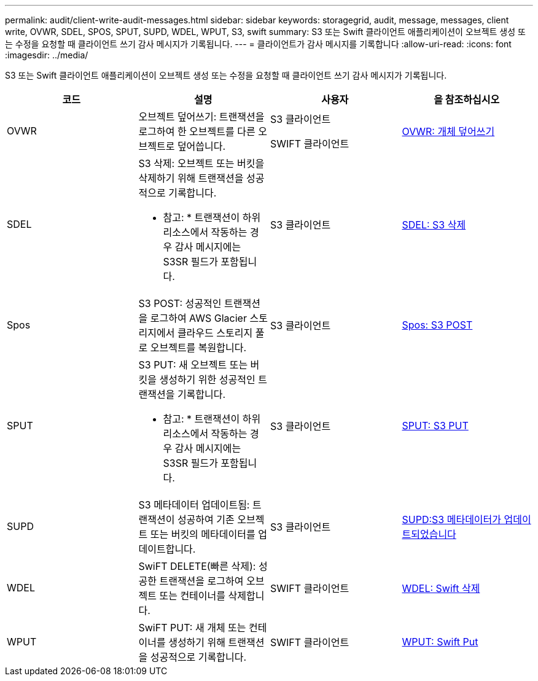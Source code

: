 ---
permalink: audit/client-write-audit-messages.html 
sidebar: sidebar 
keywords: storagegrid, audit, message, messages, client write, OVWR, SDEL, SPOS, SPUT, SUPD, WDEL, WPUT, S3, swift 
summary: S3 또는 Swift 클라이언트 애플리케이션이 오브젝트 생성 또는 수정을 요청할 때 클라이언트 쓰기 감사 메시지가 기록됩니다. 
---
= 클라이언트가 감사 메시지를 기록합니다
:allow-uri-read: 
:icons: font
:imagesdir: ../media/


[role="lead"]
S3 또는 Swift 클라이언트 애플리케이션이 오브젝트 생성 또는 수정을 요청할 때 클라이언트 쓰기 감사 메시지가 기록됩니다.

|===
| 코드 | 설명 | 사용자 | 을 참조하십시오 


 a| 
OVWR
 a| 
오브젝트 덮어쓰기: 트랜잭션을 로그하여 한 오브젝트를 다른 오브젝트로 덮어씁니다.
 a| 
S3 클라이언트

SWIFT 클라이언트
 a| 
xref:ovwr-object-overwrite.adoc[OVWR: 개체 덮어쓰기]



 a| 
SDEL
 a| 
S3 삭제: 오브젝트 또는 버킷을 삭제하기 위해 트랜잭션을 성공적으로 기록합니다.

* 참고: * 트랜잭션이 하위 리소스에서 작동하는 경우 감사 메시지에는 S3SR 필드가 포함됩니다.
 a| 
S3 클라이언트
 a| 
xref:sdel-s3-delete.adoc[SDEL: S3 삭제]



 a| 
Spos
 a| 
S3 POST: 성공적인 트랜잭션을 로그하여 AWS Glacier 스토리지에서 클라우드 스토리지 풀로 오브젝트를 복원합니다.
 a| 
S3 클라이언트
 a| 
xref:spos-s3-post.adoc[Spos: S3 POST]



 a| 
SPUT
 a| 
S3 PUT: 새 오브젝트 또는 버킷을 생성하기 위한 성공적인 트랜잭션을 기록합니다.

* 참고: * 트랜잭션이 하위 리소스에서 작동하는 경우 감사 메시지에는 S3SR 필드가 포함됩니다.
 a| 
S3 클라이언트
 a| 
xref:sput-s3-put.adoc[SPUT: S3 PUT]



 a| 
SUPD
 a| 
S3 메타데이터 업데이트됨: 트랜잭션이 성공하여 기존 오브젝트 또는 버킷의 메타데이터를 업데이트합니다.
 a| 
S3 클라이언트
 a| 
xref:supd-s3-metadata-updated.adoc[SUPD:S3 메타데이터가 업데이트되었습니다]



 a| 
WDEL
 a| 
SwiFT DELETE(빠른 삭제): 성공한 트랜잭션을 로그하여 오브젝트 또는 컨테이너를 삭제합니다.
 a| 
SWIFT 클라이언트
 a| 
xref:wdel-swift-delete.adoc[WDEL: Swift 삭제]



 a| 
WPUT
 a| 
SwiFT PUT: 새 개체 또는 컨테이너를 생성하기 위해 트랜잭션을 성공적으로 기록합니다.
 a| 
SWIFT 클라이언트
 a| 
xref:wput-swift-put.adoc[WPUT: Swift Put]

|===